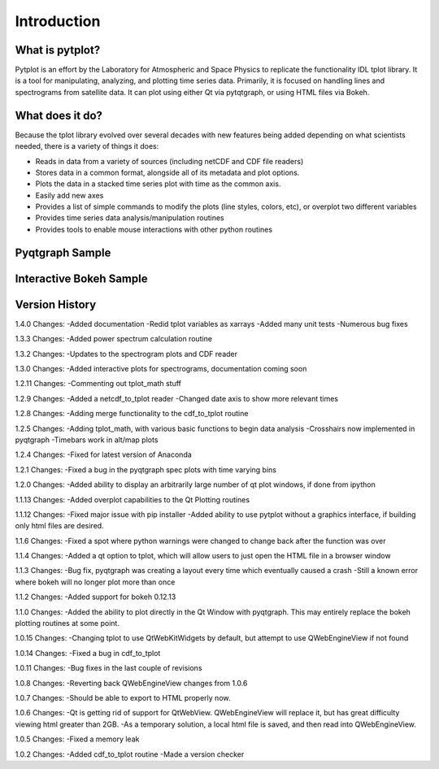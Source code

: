 Introduction
===================



What is pytplot?
------------------

Pytplot is an effort by the Laboratory for Atmospheric and Space Physics to replicate the functionality IDL tplot library.  
It is a tool for manipulating, analyzing, and plotting time series data.  Primarily, it is focused on handling lines 
and spectrograms from satellite data.  It can plot using either Qt via pytqtgraph, or using HTML files via Bokeh.  


What does it do?
-------------------

Because the tplot library evolved over several decades with new features being added depending on what scientists needed, 
there is a variety of things it does:

* Reads in data from a variety of sources (including netCDF and CDF file readers)
* Stores data in a common format, alongside all of its metadata and plot options.
* Plots the data in a stacked time series plot with time as the common axis.
* Easily add new axes 
* Provides a list of simple commands to modify the plots (line styles, colors, etc), or overplot two different variables
* Provides time series data analysis/manipulation routines
* Provides tools to enable mouse interactions with other python routines

Pyqtgraph Sample
-----------------

.. image:: _images/sample.png


Interactive Bokeh Sample
------------------------

.. raw:: html
   :file: _images/sample.html
   
   
Version History
---------------

1.4.0 Changes:
-Added documentation
-Redid tplot variables as xarrays
-Added many unit tests
-Numerous bug fixes

1.3.3 Changes:
-Added power spectrum calculation routine

1.3.2 Changes:
-Updates to the spectrogram plots and CDF reader

1.3.0 Changes:
-Added interactive plots for spectrograms, documentation coming soon

1.2.11 Changes:
-Commenting out tplot_math stuff

1.2.9 Changes:
-Added a netcdf_to_tplot reader
-Changed date axis to show more relevant times

1.2.8 Changes:
-Adding merge functionality to the cdf_to_tplot routine

1.2.5 Changes:
-Adding tplot_math, with various basic functions to begin data analysis
-Crosshairs now implemented in pyqtgraph
-Timebars work in alt/map plots

1.2.4 Changes:
-Fixed for latest version of Anaconda

1.2.1 Changes:
-Fixed a bug in the pyqtgraph spec plots with time varying bins

1.2.0 Changes:
-Added ability to display an arbitrarily large number of qt plot windows, if done from ipython

1.1.13 Changes: 
-Added overplot capabilities to the Qt Plotting routines

1.1.12 Changes:
-Fixed major issue with pip installer
-Added ability to use pytplot without a graphics interface, if building only html files are desired.

1.1.6 Changes:
-Fixed a spot where python warnings were changed to change back after the function was over

1.1.4 Changes:
-Added a qt option to tplot, which will allow users to just open the HTML file in a browser window

1.1.3 Changes:
-Bug fix, pyqtgraph was creating a layout every time which eventually caused a crash
-Still a known error where bokeh will no longer plot more than once

1.1.2 Changes:
-Added support for bokeh 0.12.13

1.1.0 Changes:
-Added the ability to plot directly in the Qt Window with pyqtgraph.  This may entirely replace the bokeh plotting routines at some point.

1.0.15 Changes:
-Changing tplot to use QtWebKitWidgets by default, but attempt to use QWebEngineView if not found

1.0.14 Changes:
-Fixed a bug in cdf_to_tplot

1.0.11 Changes:
-Bug fixes in the last couple of revisions

1.0.8 Changes:
-Reverting back QWebEngineView changes from 1.0.6

1.0.7 Changes:
-Should be able to export to HTML properly now.  

1.0.6 Changes:
-Qt is getting rid of support for QtWebView.  QWebEngineView will replace it, but has great difficulty viewing html greater than 2GB.  
-As a temporary solution, a local html file is saved, and then read into QWebEngineView.  

1.0.5 Changes:
-Fixed a memory leak

1.0.2 Changes:
-Added cdf_to_tplot routine
-Made a version checker
    
